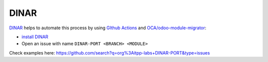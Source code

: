DINAR
=====

`DINAR <https://github.com/itpp-labs/DINAR#readme>`__ helps to automate this process by using `GIthub Actions <https://github.com/features/actions>`__ and `OCA/odoo-module-migrator <https://github.com/OCA/odoo-module-migrator#readme>`__:

* `install DINAR <https://github.com/itpp-labs/DINAR#usage>`__
* Open an issue with name ``DINAR-PORT <BRANCH> <MODULE>``

Check examples here: https://github.com/search?q=org%3Aitpp-labs+DINAR-PORT&type=issues
